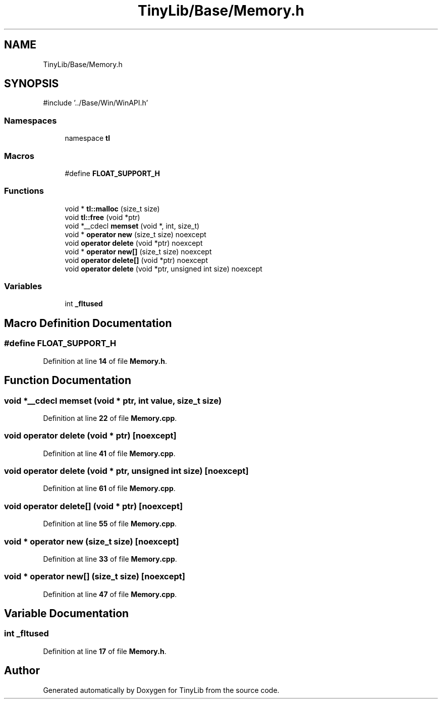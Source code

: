 .TH "TinyLib/Base/Memory.h" 3 "Version 0.1.0" "TinyLib" \" -*- nroff -*-
.ad l
.nh
.SH NAME
TinyLib/Base/Memory.h
.SH SYNOPSIS
.br
.PP
\fR#include '\&.\&./Base/Win/WinAPI\&.h'\fP
.br

.SS "Namespaces"

.in +1c
.ti -1c
.RI "namespace \fBtl\fP"
.br
.in -1c
.SS "Macros"

.in +1c
.ti -1c
.RI "#define \fBFLOAT_SUPPORT_H\fP"
.br
.in -1c
.SS "Functions"

.in +1c
.ti -1c
.RI "void * \fBtl::malloc\fP (size_t size)"
.br
.ti -1c
.RI "void \fBtl::free\fP (void *ptr)"
.br
.ti -1c
.RI "void *__cdecl \fBmemset\fP (void *, int, size_t)"
.br
.ti -1c
.RI "void * \fBoperator new\fP (size_t size) noexcept"
.br
.ti -1c
.RI "void \fBoperator delete\fP (void *ptr) noexcept"
.br
.ti -1c
.RI "void * \fBoperator new[]\fP (size_t size) noexcept"
.br
.ti -1c
.RI "void \fBoperator delete[]\fP (void *ptr) noexcept"
.br
.ti -1c
.RI "void \fBoperator delete\fP (void *ptr, unsigned int size) noexcept"
.br
.in -1c
.SS "Variables"

.in +1c
.ti -1c
.RI "int \fB_fltused\fP"
.br
.in -1c
.SH "Macro Definition Documentation"
.PP 
.SS "#define FLOAT_SUPPORT_H"

.PP
Definition at line \fB14\fP of file \fBMemory\&.h\fP\&.
.SH "Function Documentation"
.PP 
.SS "void *__cdecl memset (void * ptr, int value, size_t size)"

.PP
Definition at line \fB22\fP of file \fBMemory\&.cpp\fP\&.
.SS "void operator delete (void * ptr)\fR [noexcept]\fP"

.PP
Definition at line \fB41\fP of file \fBMemory\&.cpp\fP\&.
.SS "void operator delete (void * ptr, unsigned int size)\fR [noexcept]\fP"

.PP
Definition at line \fB61\fP of file \fBMemory\&.cpp\fP\&.
.SS "void operator delete[] (void * ptr)\fR [noexcept]\fP"

.PP
Definition at line \fB55\fP of file \fBMemory\&.cpp\fP\&.
.SS "void * operator new (size_t size)\fR [noexcept]\fP"

.PP
Definition at line \fB33\fP of file \fBMemory\&.cpp\fP\&.
.SS "void * operator new[] (size_t size)\fR [noexcept]\fP"

.PP
Definition at line \fB47\fP of file \fBMemory\&.cpp\fP\&.
.SH "Variable Documentation"
.PP 
.SS "int _fltused"

.PP
Definition at line \fB17\fP of file \fBMemory\&.h\fP\&.
.SH "Author"
.PP 
Generated automatically by Doxygen for TinyLib from the source code\&.
